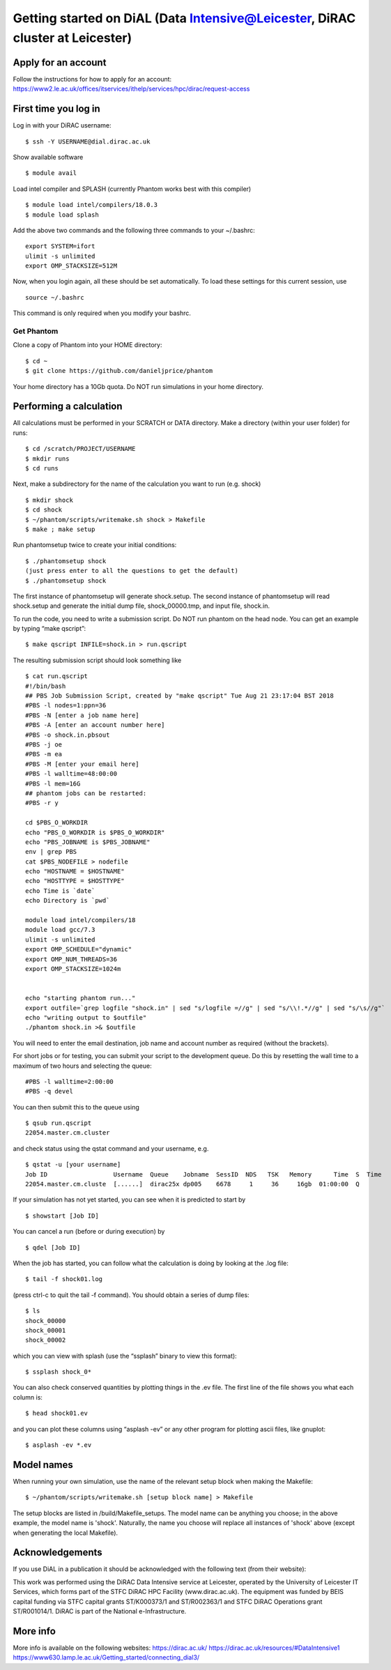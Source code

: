 Getting started on DiAL (Data Intensive@Leicester, DiRAC cluster at Leicester)
==============================================================================

Apply for an account
--------------------

Follow the instructions for how to apply for an account:
https://www2.le.ac.uk/offices/itservices/ithelp/services/hpc/dirac/request-access

First time you log in
---------------------

Log in with your DiRAC username:

::

   $ ssh -Y USERNAME@dial.dirac.ac.uk

Show available software

::

   $ module avail

Load intel compiler and SPLASH (currently Phantom works best with this compiler)

::

   $ module load intel/compilers/18.0.3
   $ module load splash

Add the above two commands and the following three commands to your
~/.bashrc:

::

   export SYSTEM=ifort
   ulimit -s unlimited
   export OMP_STACKSIZE=512M

Now, when you login again, all these should be set automatically.  To load these settings for this current session, use

::

   source ~/.bashrc

This command is only required when you modify your bashrc.

Get Phantom
~~~~~~~~~~~

Clone a copy of Phantom into your HOME directory:

::

   $ cd ~
   $ git clone https://github.com/danieljprice/phantom

Your home directory has a 10Gb quota.  Do NOT run simulations in your home directory.

Performing a calculation
------------------------

All calculations must be performed in your SCRATCH or DATA directory.  Make a directory (within your user folder) for runs:

::

   $ cd /scratch/PROJECT/USERNAME
   $ mkdir runs
   $ cd runs

Next, make a subdirectory for the name of the calculation you want to run (e.g. shock)

::

   $ mkdir shock
   $ cd shock
   $ ~/phantom/scripts/writemake.sh shock > Makefile
   $ make ; make setup

Run phantomsetup twice to create your initial conditions:

::

   $ ./phantomsetup shock
   (just press enter to all the questions to get the default)
   $ ./phantomsetup shock

The first instance of phantomsetup will generate shock.setup.  The second instance of phantomsetup will read shock.setup and generate the initial dump file, shock_00000.tmp, and input file, shock.in.

To run the code, you need to write a submission script. Do NOT run phantom on the head node.  You can get an example by typing “make qscript”:

::

   $ make qscript INFILE=shock.in > run.qscript

The resulting submission script should look something like

::

   $ cat run.qscript
   #!/bin/bash
   ## PBS Job Submission Script, created by "make qscript" Tue Aug 21 23:17:04 BST 2018
   #PBS -l nodes=1:ppn=36
   #PBS -N [enter a job name here]
   #PBS -A [enter an account number here]
   #PBS -o shock.in.pbsout
   #PBS -j oe
   #PBS -m ea
   #PBS -M [enter your email here]
   #PBS -l walltime=48:00:00
   #PBS -l mem=16G
   ## phantom jobs can be restarted:
   #PBS -r y

   cd $PBS_O_WORKDIR
   echo "PBS_O_WORKDIR is $PBS_O_WORKDIR"
   echo "PBS_JOBNAME is $PBS_JOBNAME"
   env | grep PBS
   cat $PBS_NODEFILE > nodefile
   echo "HOSTNAME = $HOSTNAME"
   echo "HOSTTYPE = $HOSTTYPE"
   echo Time is `date`
   echo Directory is `pwd`

   module load intel/compilers/18
   module load gcc/7.3
   ulimit -s unlimited
   export OMP_SCHEDULE="dynamic"
   export OMP_NUM_THREADS=36
   export OMP_STACKSIZE=1024m


   echo "starting phantom run..."
   export outfile=`grep logfile "shock.in" | sed "s/logfile =//g" | sed "s/\\!.*//g" | sed "s/\s//g"`
   echo "writing output to $outfile"
   ./phantom shock.in >& $outfile

You will need to enter the email destination, job name and account
number as required (without the brackets).

For short jobs or for testing, you can submit your script to the development queue.  Do this by resetting the wall time to a maximum of two hours and selecting the queue:

::

   #PBS -l walltime=2:00:00
   #PBS -q devel

You can then submit this to the queue using

::

   $ qsub run.qscript
   22054.master.cm.cluster

and check status using the qstat command and your username, e.g.

::

   $ qstat -u [your username]
   Job ID                  Username  Queue    Jobname  SessID  NDS   TSK   Memory      Time  S  Time
   22054.master.cm.cluste  [......]  dirac25x dp005    6678     1     36     16gb  01:00:00  Q

If your simulation has not yet started, you can see when it is predicted to start by

::

   $ showstart [Job ID]

You can cancel a run (before or during execution) by

::

   $ qdel [Job ID]

When the job has started, you can follow what the calculation is doing by
looking at the .log file:

::

   $ tail -f shock01.log

(press ctrl-c to quit the tail -f command). You should obtain a series
of dump files:

::

   $ ls
   shock_00000
   shock_00001
   shock_00002

which you can view with splash (use the “ssplash” binary to view this
format):

::

   $ ssplash shock_0*

You can also check conserved quantities by plotting things in the .ev
file. The first line of the file shows you what each column is:

::

   $ head shock01.ev

and you can plot these columns using “asplash -ev” or any other program
for plotting ascii files, like gnuplot:

::

   $ asplash -ev *.ev


Model names
-----------

When running your own simulation, use the name of the relevant setup block when making the Makefile:

::

   $ ~/phantom/scripts/writemake.sh [setup block name] > Makefile

The setup blocks are listed in /build/Makefile_setups.  The model name can be anything you choose; in the above example, the model name is 'shock'.  Naturally, the name you choose will replace all instances of 'shock' above (except when generating the local Makefile).


Acknowledgements
----------------

If you use DiAL in a publication it should be acknowledged with the
following text (from their website):

This work was performed using the DiRAC Data Intensive service at
Leicester, operated by the University of Leicester IT Services, which
forms part of the STFC DiRAC HPC Facility (www.dirac.ac.uk). The
equipment was funded by BEIS capital funding via STFC capital grants
ST/K000373/1 and ST/R002363/1 and STFC DiRAC Operations grant
ST/R001014/1. DiRAC is part of the National e-Infrastructure.

More info
---------

More info is available on the following websites:
https://dirac.ac.uk/
https://dirac.ac.uk/resources/#DataIntensive1
https://www630.lamp.le.ac.uk/Getting_started/connecting_dial3/